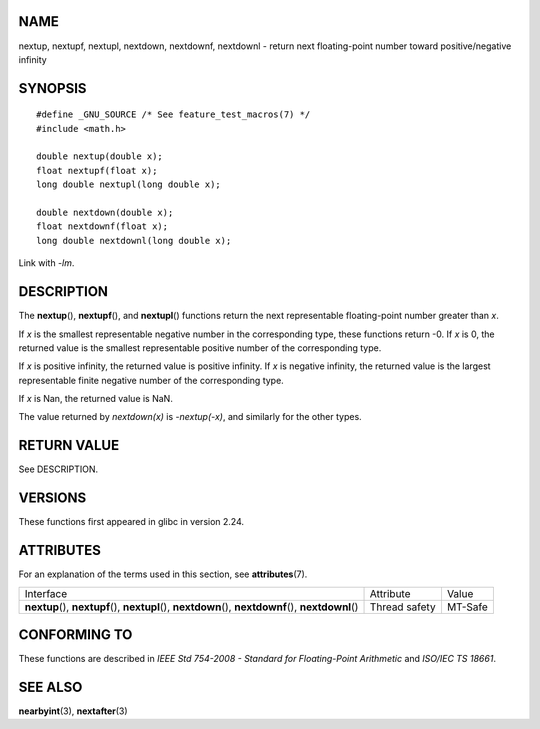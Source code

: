 NAME
====

nextup, nextupf, nextupl, nextdown, nextdownf, nextdownl - return next
floating-point number toward positive/negative infinity

SYNOPSIS
========

::

   #define _GNU_SOURCE /* See feature_test_macros(7) */
   #include <math.h>

   double nextup(double x);
   float nextupf(float x);
   long double nextupl(long double x);

   double nextdown(double x);
   float nextdownf(float x);
   long double nextdownl(long double x);

Link with *-lm*.

DESCRIPTION
===========

The **nextup**\ (), **nextupf**\ (), and **nextupl**\ () functions
return the next representable floating-point number greater than *x*.

If *x* is the smallest representable negative number in the
corresponding type, these functions return -0. If *x* is 0, the returned
value is the smallest representable positive number of the corresponding
type.

If *x* is positive infinity, the returned value is positive infinity. If
*x* is negative infinity, the returned value is the largest
representable finite negative number of the corresponding type.

If *x* is Nan, the returned value is NaN.

The value returned by *nextdown(x)* is *-nextup(-x)*, and similarly for
the other types.

RETURN VALUE
============

See DESCRIPTION.

VERSIONS
========

These functions first appeared in glibc in version 2.24.

ATTRIBUTES
==========

For an explanation of the terms used in this section, see
**attributes**\ (7).

+------------------------------------------+---------------+---------+
| Interface                                | Attribute     | Value   |
+------------------------------------------+---------------+---------+
| **nextup**\ (), **nextupf**\ (),         | Thread safety | MT-Safe |
| **nextupl**\ (),                         |               |         |
| **nextdown**\ (), **nextdownf**\ (),     |               |         |
| **nextdownl**\ ()                        |               |         |
+------------------------------------------+---------------+---------+

CONFORMING TO
=============

These functions are described in *IEEE Std 754-2008 - Standard for
Floating-Point Arithmetic* and *ISO/IEC TS 18661*.

SEE ALSO
========

**nearbyint**\ (3), **nextafter**\ (3)
